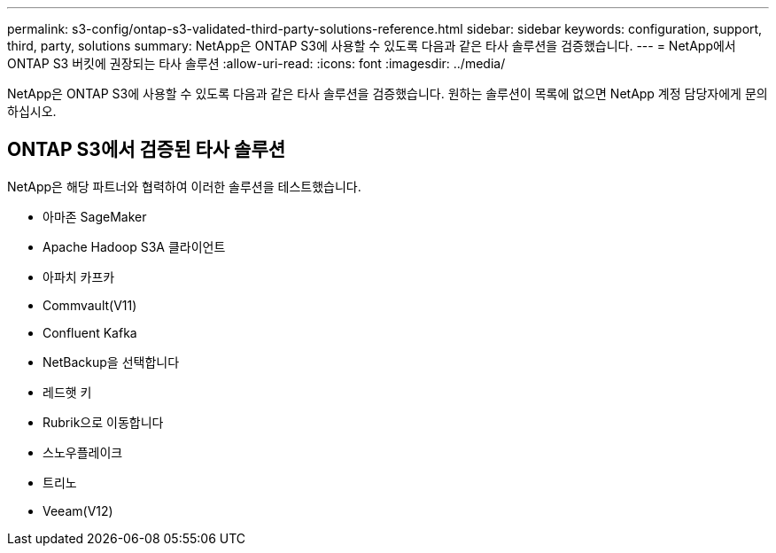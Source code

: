 ---
permalink: s3-config/ontap-s3-validated-third-party-solutions-reference.html 
sidebar: sidebar 
keywords: configuration, support, third, party, solutions 
summary: NetApp은 ONTAP S3에 사용할 수 있도록 다음과 같은 타사 솔루션을 검증했습니다. 
---
= NetApp에서 ONTAP S3 버킷에 권장되는 타사 솔루션
:allow-uri-read: 
:icons: font
:imagesdir: ../media/


[role="lead"]
NetApp은 ONTAP S3에 사용할 수 있도록 다음과 같은 타사 솔루션을 검증했습니다. 원하는 솔루션이 목록에 없으면 NetApp 계정 담당자에게 문의하십시오.



== ONTAP S3에서 검증된 타사 솔루션

NetApp은 해당 파트너와 협력하여 이러한 솔루션을 테스트했습니다.

* 아마존 SageMaker
* Apache Hadoop S3A 클라이언트
* 아파치 카프카
* Commvault(V11)
* Confluent Kafka
* NetBackup을 선택합니다
* 레드햇 키
* Rubrik으로 이동합니다
* 스노우플레이크
* 트리노
* Veeam(V12)

